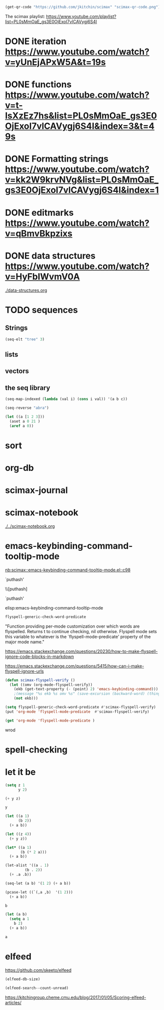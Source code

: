 

#+BEGIN_SRC emacs-lisp
(get-qr-code "https://github.com/jkitchin/scimax" "scimax-qr-code.png")
#+END_SRC

#+RESULTS:
: [[scimax-qr-code.png]]


The scimax playlist: https://www.youtube.com/playlist?list=PL0sMmOaE_gs3E0OjExoI7vlCAVygj6S4I

* DONE iteration https://www.youtube.com/watch?v=yUnEjAPxW5A&t=19s
  CLOSED: [2021-10-02 Sat 10:29]

* DONE functions https://www.youtube.com/watch?v=t-IsXzEz7hs&list=PL0sMmOaE_gs3E0OjExoI7vlCAVygj6S4I&index=3&t=49s
  CLOSED: [2021-10-02 Sat 10:29]

* DONE Formatting strings https://www.youtube.com/watch?v=kk2W9krvNVg&list=PL0sMmOaE_gs3E0OjExoI7vlCAVygj6S4I&index=1
  CLOSED: [2021-10-02 Sat 10:29]

* DONE editmarks https://www.youtube.com/watch?v=qBmvBkpzixs
  CLOSED: [2021-10-02 Sat 10:30]

* DONE data structures https://www.youtube.com/watch?v=HyFbIWvmV0A
  CLOSED: [2021-10-02 Sat 11:57]

[[./data-structures.org]]

* TODO sequences

** Strings

#+BEGIN_SRC emacs-lisp
(seq-elt "tree" 3)
#+END_SRC

#+RESULTS:
: 101

** lists

** vectors

** the seq library

#+BEGIN_SRC emacs-lisp
(seq-map-indexed (lambda (val i) (cons i val)) '(a b c))
#+END_SRC

#+RESULTS:
: ((0 . a) (1 . b) (2 . c))


#+BEGIN_SRC emacs-lisp
(seq-reverse "abra")
#+END_SRC

#+RESULTS:
: arba

#+BEGIN_SRC emacs-lisp
(let ((a [1 2 3]))
  (aset a 0 21 )
  (aref a 0))
#+END_SRC

#+RESULTS:
: 21




* sort

* org-db

* scimax-journal
* scimax-notebook

[[./../scimax-notebook.org]]


* emacs-keybinding-command-tooltip-mode
[[nb:scimax::emacs-keybinding-command-tooltip-mode.el::c98]]

 `puthash'         

  \\[puthash]       

    `puthash'      

elisp:emacs-keybinding-command-tooltip-mode                

#+BEGIN_SRC emacs-lisp
flyspell-generic-check-word-predicate
#+END_SRC

#+RESULTS:
: org-mode-flyspell-verify

"Function providing per-mode customization over which words are flyspelled.
Returns t to continue checking, nil otherwise.
Flyspell mode sets this variable to whatever is the `flyspell-mode-predicate'
property of the major mode name."

https://emacs.stackexchange.com/questions/20230/how-to-make-flyspell-ignore-code-blocks-in-markdown

https://emacs.stackexchange.com/questions/5415/how-can-i-make-flyspell-ignore-urls

#+BEGIN_SRC emacs-lisp
(defun scimax-flyspell-verify ()
  (let ((omv (org-mode-flyspell-verify))
	(ekb (get-text-property (- (point) 2) 'emacs-keybinding-command))) 
    ;(message "%s ekb %s omv %s" (save-excursion (backward-word) (thing-at-point 'word)) ekb omv)
    (not ekb)))

(setq flyspell-generic-check-word-predicate #'scimax-flyspell-verify)
(put 'org-mode 'flyspell-mode-predicate  #'scimax-flyspell-verify)
#+END_SRC

#+RESULTS:
: scimax-flyspell-verify
#+BEGIN_SRC emacs-lisp
(get 'org-mode 'flyspell-mode-predicate )
#+END_SRC

#+RESULTS:
: scimax-flyspell-verify

wrod 

* spell-checking
* let it be

#+attr_org: :width 300
[[././screenshots/2021-10-04:17:20:44.png]]
#+BEGIN_SRC emacs-lisp
(setq z 1
      y 2)

(+ y z)
#+END_SRC

#+RESULTS:
: 3

#+BEGIN_SRC emacs-lisp
y
#+END_SRC

#+RESULTS:
: 2

#+BEGIN_SRC emacs-lisp
(let ((a 1)
      (b 2))
  (+ a b))
#+END_SRC

#+RESULTS:
: 3

#+BEGIN_SRC emacs-lisp
(let ((z 4))
  (+ y z))
#+END_SRC

#+RESULTS:
: 6

#+BEGIN_SRC emacs-lisp
(let* ((a 1)
       (b (* 2 a)))
  (+ a b))
#+END_SRC

#+RESULTS:
: 3

#+BEGIN_SRC emacs-lisp
(let-alist '((a . 1)
	     (b . 2))
  (+ .a .b))
#+END_SRC

#+RESULTS:
: 3

#+BEGIN_SRC emacs-lisp
(seq-let (a b) '(1 2) (+ a b))
#+END_SRC

#+RESULTS:
: 3

#+BEGIN_SRC emacs-lisp
(pcase-let ((`(,a ,b)  '(1 2)))
  (+ a b))
#+END_SRC

#+RESULTS:
: 3

#+BEGIN_SRC emacs-lisp
b
#+END_SRC

#+BEGIN_SRC emacs-lisp
(let (a b)
  (setq a 1
	b 2)
  (+ a b))
  
#+END_SRC

#+RESULTS:
: 3
#+BEGIN_SRC emacs-lisp
a
#+END_SRC


* elfeed


https://github.com/skeeto/elfeed
#+BEGIN_SRC emacs-lisp
(elfeed-db-size)
#+END_SRC

#+RESULTS:
: 71802


#+BEGIN_SRC emacs-lisp
(elfeed-search--count-unread)
#+END_SRC

#+RESULTS:
: 0/0:0

https://kitchingroup.cheme.cmu.edu/blog/2017/01/05/Scoring-elfeed-articles/
